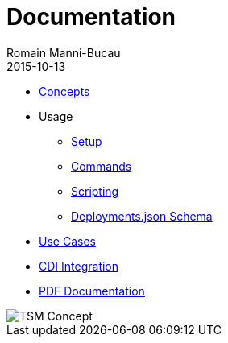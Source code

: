 = Documentation
:jbake-type: page
:jbake-status: published
Romain Manni-Bucau
2015-10-13

[col-sm-6]
* link:documentation/concept.html[Concepts]
* Usage
** link:documentation/setup.html[Setup]
** link:documentation/commands.html[Commands]
** link:documentation/scripting.html[Scripting]
** link:documentation/deployments-schema.html[Deployments.json Schema]
* link:documentation/use-case.html[Use Cases]
* link:documentation/cdi.html[CDI Integration]

[col-sm-6]
* link:tsm.pdf[PDF Documentation]

[col-sm-6]
image::images/big-logo.png[TSM Concept,align="center"]

